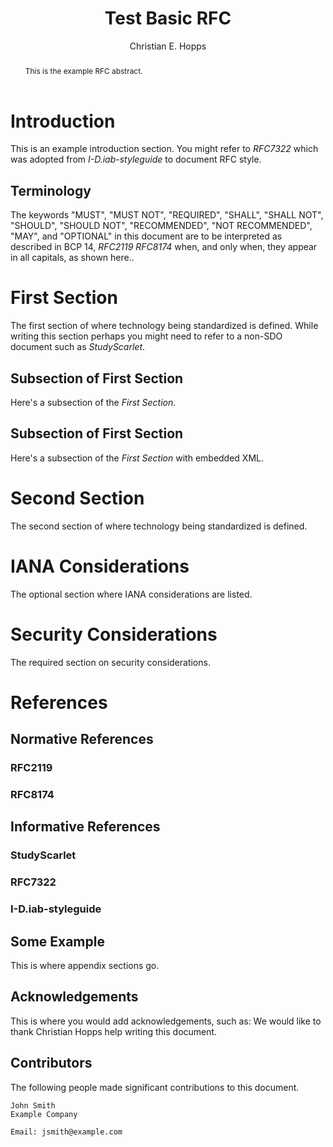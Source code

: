 # -*- fill-column: 69; org-confirm-babel-evaluate: nil -*-
#+STARTUP: align entitiespretty hidestars inlineimages latexpreview noindent showall
#
#+TITLE: Test Basic RFC
#+AUTHOR: Christian E. Hopps
#+EMAIL: chopps@labn.net
#+AFFILIATION: LabN Consulting, L.L.C.

#+RFC_NAME: draft-test-basic
#+RFC_AREA: routing
#+RFC_WORKGROUP: lsr
#+RFC_VERSION: 00
#+RFC_ADD_AUTHOR: ("Author Two" "atwo@example.com" "Ex. Company")
#+RFC_XML_VERSION: 3
#
# Do: title, table-of-contents ::fixed-width-sections |tables
# Do: ^:sup/sub with curly -:special-strings *:emphasis
# Don't: prop:no-prop-drawers \n:preserve-linebreaks ':use-smart-quotes
#+OPTIONS: prop:nil title:t toc:t \n:nil ::t |:t ^:{} -:t *:t ':nil

#+begin_abstract
This is the example RFC abstract.
#+end_abstract

* Introduction

This is an example introduction section. You might refer to [[RFC7322]] which was
adopted from [[I-D.iab-styleguide]] to document RFC style.

** Terminology

The keywords "MUST", "MUST NOT", "REQUIRED", "SHALL", "SHALL NOT",
"SHOULD", "SHOULD NOT", "RECOMMENDED", "NOT RECOMMENDED", "MAY", and
"OPTIONAL" in this document are to be interpreted as described in BCP
14, [[RFC2119]] [[RFC8174]] when, and only when, they appear in all
capitals, as shown here..

* First Section

The first section of where technology being standardized is defined. While
writing this section perhaps you might need to refer to a non-SDO document such
as [[StudyScarlet]].

** Subsection of First Section

Here's a subsection of the [[First Section]].

** Subsection of First Section

Here's a subsection of the [[First Section]] with embedded XML.

* Second Section

The second section of where technology being standardized is defined.

* IANA Considerations

The optional section where IANA considerations are listed.

* Security Considerations

The required section on security considerations.

* References
** Normative References
*** RFC2119
*** RFC8174
** Informative References
*** StudyScarlet
    :PROPERTIES:
    :REF_TITLE: A Study In Scarlet
    :REF_AUTHOR: Arthur Conan Doyle
    :REF_DATE: Nov 1887
    :REF_CONTENT: Beeton's Christmas Annual, Ward Lock & Co
    :END:
*** RFC7322
*** I-D.iab-styleguide

** Some Example

This is where appendix sections go.

** Acknowledgements

This is where you would add acknowledgements, such as: We would like to thank
Christian Hopps help writing this document.

** Contributors
The following people made significant contributions to this document.

#+begin_example
   John Smith
   Example Company

   Email: jsmith@example.com
#+end_example
